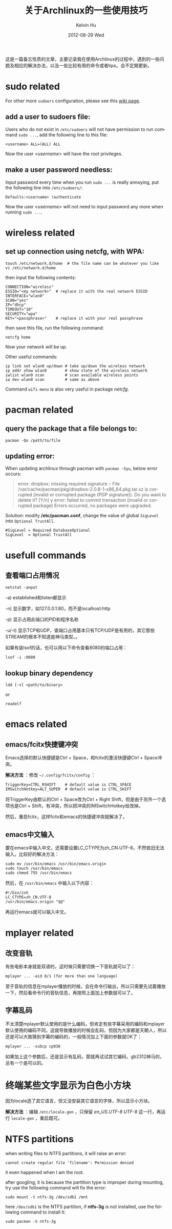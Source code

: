 #+TITLE:       关于Archlinux的一些使用技巧
#+AUTHOR:      Kelvin Hu
#+EMAIL:       ini.kelvin@gmail.com
#+DATE:        2012-08-29 Wed
#+URI:         /wiki/archlinux/
#+KEYWORDS:    linux, archlinux
#+TAGS:        :Linux:Archlinux:
#+LANGUAGE:    en
#+OPTIONS:     H:3 num:nil toc:nil \n:nil @:t ::t |:t ^:nil -:t f:t *:t <:t
#+DESCRIPTION: small skills/tips learned during using my archlinux

这是一篇备忘性质的文章，主要记录我在使用Archlinux的过程中，遇到的一些问题及相应的解决办法，以及一些比较有用的命令或者tips。会不定期更新。

* sudo related

  For other more =sudoers= configuration, please see this [[https://wiki.archlinux.org/index.php/Sudo][wiki page]].

** add a user to sudoers file:

   Users who do not exist in =/etc/sudoers= will not have permission to run command =sudo ...=, add the following line to this file:

   : <username> ALL=(ALL) ALL

   Now the user /<username>/ will have the root privileges.

** make a user password needless:

   Input password every time when you run =sudo ...= is really annoying, put the following line into =/etc/sudoers/=:

   : Defaults:<username> !authenticate

   Now the user /<username>/ will not need to input password any more when running =sudo ...=.

* wireless related

** set up connection using netcfg, with WPA:

   : touch /etc/network.d/home  # the file name can be whatever you like
   : vi /etc/network.d/home

   then input the following contents:

   : CONNECTION="wireless"
   : ESSID="<my network>"  # replace it with the real network ESSID
   : INTERFACE="wlan0"
   : SCAN="yes"
   : IP="dhcp"
   : TIMEOUT="10"
   : SECURITY="wpa"
   : KEY="<passphrase>"    # replace it with your real passphrase

   then save this file, run the following command:

   : netcfg home

   Now your network will be up.

   Other useful commands:

   : ip link set wlan0 up/down # take up/down the wireless network
   : ip addr show wlan0        # show state of the wireless network
   : iwlist wlan0 scan         # scan available wireless points
   : iw dev wlan0 scan         # same as above

   Command =wifi-menu= is also very useful in package /netcfg/.

* pacman related

** query the package that a file belongs to:

   : pacman -Qo /path/to/file

** updating error:

   When updating archlinux through pacman with =pacman -Syu=, below error occurs:

   #+BEGIN_QUOTE
   error: dropbox: missing required signature
   :: File /var/cache/pacman/pkg/dropbox-2.0.8-1-x86_64.pkg.tar.xz is corrupted (invalid or corrupted package (PGP signature)).
   Do you want to delete it? [Y/n] y
   error: failed to commit transaction (invalid or corrupted package)
   Errors occurred, no packages were upgraded.
   #+END_QUOTE

   Solution: modify */etc/pacman.conf*, change the value of global =SigLevel= into =Optional TrustAll=.

   : #SigLevel = Required DatabaseOptional
   : SigLevel  = Optional TrustAll

* usefull commands

** 查看端口占用情况

   : netstat -anput

   -a) established和listen都显示

   -n) 显示数字，如127.0.0.1:80，而不是localhost:http

   -p) 显示占用此端口的PID和程序名称

   -u/-t) 显示TCP和UDP，查端口占用基本只有TCP/UDP是有用的，其它那些STREAM的根本不知道是神马类型。。

   如果有装lsof的话，也可以用以下命令查看8080的端口占用：

   : lsof -i :8080

** lookup binary dependency

   : ldd [-v] <path/to/binary>

   or

   : readelf

* emacs related

** emacs/fcitx快捷键冲突

   Emacs选择的默认快捷键是Ctrl + Space，和fcitx的激活快捷键Ctrl + Space冲突。

   *解决方法* ：修改 =~/.config/fcitx/config= ：

   : TriggerKey=CTRL_RSHIFT    # default value is CTRL_SPACE
   : IMSwitchHotkey=ALT_SUPER  # default value is CTRL_SHIFT

   将TriggerKey由默认的Ctrl + Space改为Ctrl + Right Shift，但是由于另外一个选项也是Ctrl + Shift，有冲突，所以把冲突的IMSwitchHotkey给改掉。

   然后，重启fcitx，这样fcitx和emacs的快捷键冲突就解决了。

** emacs中文输入

   要在emacs中输入中文，还需要设置LC_CTYPE为zh_CN.UTF-8，不然依旧无法输入。比较好的解决方法：

   : sudo mv /usr/bin/emacs /usr/bin/emacs.origin
   : sudo touch /usr/bin/emacs
   : sudo chmod 755 /usr/bin/emacs

   然后，在 =/usr/bin/emacs= 中输入以下内容：

   : #!/bin/zsh
   : LC_CTYPE=zh_CN.UTF-8
   : /usr/bin/emacs.origin "$@"

   再运行emacs就可以输入中文。

* mplayer related

** 改变音轨

   有些电影本身就是双语的，这时候只需要切换一下音轨就可以了：

   : mplayer ... -aid 0/1 (for more than one language)

   至于音轨的信息在mplayer播放的时候，会在命令行输出，所以只需要先试着播放一下，然后看命令行的音轨信息，再按照上面加上参数就可以了。

** 字幕乱码

   不太清楚mplayer默认使用的是什么编码，但肯定有些字幕采用的编码和mplayer默认使用的编码不同，这就导致播放的时候会乱码，但因为大家都是天朝人，所以还是可以大致猜到字幕的编码的，一般情况加上下面的参数就OK了：

   : mplayer ... -subcp cp936

   如果加上这个参数后，还是显示有乱码，那就再试试其它编码，gb2312神马的，总有一个是可以的。

* 终端某些文字显示为白色小方块

  因为locale选了其它语言，但又没安装其它语言的字体，所以显示小方块。

  *解决方法* ：编辑 =/etc/locale.gen= ，只保留 /en_US.UTF-8 UTF-8/ 这一行，再运行 =locale-gen= ，重启既可。

* NTFS partitions

  when writing files to NTFS partitions, it will raise an error:

  : cannot create regular file 'filename': Permission denied

  it even happened when I am the root.

  after googling, it is because the partition type is improper during mounting, try use the following command will fix the error:

  : sudo mount -t ntfs-3g /dev/sdb1 /mnt

  here =/dev/sdb1= is the NTFS partition, if *ntfs-3g* is not installed, use the following command to install it:

  : sudo pacman -S ntfs-3g
